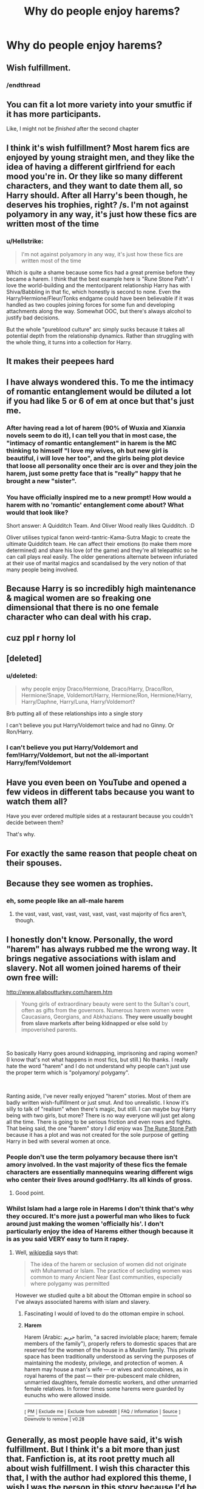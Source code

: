 #+TITLE: Why do people enjoy harems?

* Why do people enjoy harems?
:PROPERTIES:
:Author: Liamol2003
:Score: 14
:DateUnix: 1581251081.0
:DateShort: 2020-Feb-09
:FlairText: Discussion
:END:

** Wish fulfillment.
:PROPERTIES:
:Author: shinshikaizer
:Score: 41
:DateUnix: 1581252424.0
:DateShort: 2020-Feb-09
:END:

*** /endthread
:PROPERTIES:
:Author: ThatNewSockFeel
:Score: 7
:DateUnix: 1581313017.0
:DateShort: 2020-Feb-10
:END:


** You can fit a lot more variety into your smutfic if it has more participants.

Like, I might not be /finished/ after the second chapter
:PROPERTIES:
:Author: spliffay666
:Score: 10
:DateUnix: 1581277671.0
:DateShort: 2020-Feb-09
:END:


** I think it's wish fulfillment? Most harem fics are enjoyed by young straight men, and they like the idea of having a different girlfriend for each mood you're in. Or they like so many different characters, and they want to date them all, so Harry should. After all Harry's been though, he deserves his trophies, right? /s. I'm not against polyamory in any way, it's just how these fics are written most of the time
:PROPERTIES:
:Author: Redhotlipstik
:Score: 38
:DateUnix: 1581252088.0
:DateShort: 2020-Feb-09
:END:

*** u/Hellstrike:
#+begin_quote
  I'm not against polyamory in any way, it's just how these fics are written most of the time
#+end_quote

Which is quite a shame because some fics had a great premise before they became a harem. I think that the best example here is "Rune Stone Path". I love the world-building and the mentor/parent relationship Harry has with Shiva/Babbling in that fic, which honestly is second to none. Even the Harry/Hermione/Fleur/Tonks endgame could have been believable if it was handled as two couples joining forces for some fun and developing attachments along the way. Somewhat OOC, but there's always alcohol to justify bad decisions.

But the whole "pureblood culture" arc simply sucks because it takes all potential depth from the relationship dynamics. Rather than struggling with the whole thing, it turns into a collection for Harry.
:PROPERTIES:
:Author: Hellstrike
:Score: 11
:DateUnix: 1581284206.0
:DateShort: 2020-Feb-10
:END:


** It makes their peepees hard
:PROPERTIES:
:Author: Bleepbloopbotz2
:Score: 29
:DateUnix: 1581253929.0
:DateShort: 2020-Feb-09
:END:


** I have always wondered this. To me the intimacy of romantic entanglement would be diluted a lot if you had like 5 or 6 of em at once but that's just me.
:PROPERTIES:
:Score: 13
:DateUnix: 1581257581.0
:DateShort: 2020-Feb-09
:END:

*** After having read a lot of harem (90% of Wuxia and Xianxia novels seem to do it), I can tell you that in most case, the "intimacy of romantic entanglement" in harem is the MC thinking to himself "I love my wives, oh but new girl is beautiful, i will love her too", and the girls being plot device that loose all personality once their arc is over and they join the harem, just some pretty face that is "really" happy that he brought a new "sister".
:PROPERTIES:
:Author: PlusMortgage
:Score: 8
:DateUnix: 1581284094.0
:DateShort: 2020-Feb-10
:END:


*** You have officially inspired me to a new prompt! How would a harem with no 'romantic' entanglement come about? What would that look like?

Short answer: A Quidditch Team. And Oliver Wood really likes Quidditch. :D

Oliver utilises typical fanon weird-tantric-Kama-Sutra Magic to create the ultimate Quidditch team. He can affect their emotions (to make them more determined) and share his love (of the game) and they're all telepathic so he can call plays real easily. The older generations alternate between infuriated at their use of marital magics and scandalised by the very notion of that many people being involved.
:PROPERTIES:
:Author: Avalon1632
:Score: 7
:DateUnix: 1581273818.0
:DateShort: 2020-Feb-09
:END:


** Because Harry is so incredibly high maintenance & magical women are so freaking one dimensional that there is no one female character who can deal with his crap.
:PROPERTIES:
:Author: jaimystery
:Score: 5
:DateUnix: 1581273789.0
:DateShort: 2020-Feb-09
:END:


** cuz ppl r horny lol
:PROPERTIES:
:Score: 12
:DateUnix: 1581258971.0
:DateShort: 2020-Feb-09
:END:


** [deleted]
:PROPERTIES:
:Score: 12
:DateUnix: 1581254691.0
:DateShort: 2020-Feb-09
:END:

*** u/deleted:
#+begin_quote
  why people enjoy Draco/Hermione, Draco/Harry, Draco/Ron, Hermione/Snape, Voldemort/Harry, Hermione/Ron, Hermione/Harry, Harry/Daphne, Harry/Luna, Harry/Voldemort?
#+end_quote

Brb putting all of these relationships into a single story

I can't believe you put Harry/Voldemort twice and had no Ginny. Or Ron/Harry.
:PROPERTIES:
:Score: 13
:DateUnix: 1581255567.0
:DateShort: 2020-Feb-09
:END:


*** I can't believe you put Harry/Voldemort and fem!Harry/Voldemort, but not the all-important Harry/fem!Voldemort
:PROPERTIES:
:Author: Tenebris-Umbra
:Score: 7
:DateUnix: 1581273196.0
:DateShort: 2020-Feb-09
:END:


** Have you even been on YouTube and opened a few videos in different tabs because you want to watch them all?

Have you ever ordered multiple sides at a restaurant because you couldn't decide between them?

That's why.
:PROPERTIES:
:Author: Taure
:Score: 8
:DateUnix: 1581256209.0
:DateShort: 2020-Feb-09
:END:


** For exactly the same reason that people cheat on their spouses.
:PROPERTIES:
:Author: Krististrasza
:Score: 2
:DateUnix: 1581287062.0
:DateShort: 2020-Feb-10
:END:


** Because they see women as trophies.
:PROPERTIES:
:Author: 360Saturn
:Score: 3
:DateUnix: 1581256416.0
:DateShort: 2020-Feb-09
:END:

*** eh, some people like an all-male harem
:PROPERTIES:
:Author: weaxley
:Score: 0
:DateUnix: 1581266410.0
:DateShort: 2020-Feb-09
:END:

**** the vast, vast, vast, vast, vast, vast, vast, vast majority of fics aren't, though.
:PROPERTIES:
:Author: Uncommonality
:Score: 10
:DateUnix: 1581271498.0
:DateShort: 2020-Feb-09
:END:


** I honestly don't know. Personally, the word "harem" has always rubbed me the wrong way. It brings negative associations with islam and slavery. Not all women joined harems of their own free will:

[[http://www.allaboutturkey.com/harem.htm]]

#+begin_quote
  Young girls of extraordinary beauty were sent to the Sultan's court, often as gifts from the governors. Numerous harem women were Caucasians, Georgians, and Abkhazians. *They were usually bought from slave markets after being kidnapped or else sold* by impoverished parents.
#+end_quote

​

So basically Harry goes around kidnapping, imprisoning and raping women? (I know that's not what happens in most fics, but still.) No thanks. I really hate the word "harem" and I do not understand why people can't just use the proper term which is "polyamory/ polygamy".

​

Ranting aside, I've never really enjoyed "harem" stories. Most of them are badly written wish-fulfillment or just smut. And too unrealistic. I know it's silly to talk of "realism" when there's magic, but still. I can maybe buy Harry being with two girls, but more? There is no way everyone will just get along all the time. There is going to be serious friction and even rows and fights. That being said, the one "harem" story I /did/ enjoy was [[https://www.fanfiction.net/s/11898648/1/Harry-Potter-and-the-Rune-Stone-Path][The Rune Stone Path]] because it has a plot and was not created for the sole purpose of getting Harry in bed with several women at once.
:PROPERTIES:
:Author: u-useless
:Score: 5
:DateUnix: 1581258544.0
:DateShort: 2020-Feb-09
:END:

*** People don't use the term polyamory because there isn't amory involved. In the vast majority of these fics the female characters are essentially mannequins wearing different wigs who center their lives around god!Harry. Its all kinds of gross.
:PROPERTIES:
:Author: 360Saturn
:Score: 16
:DateUnix: 1581262530.0
:DateShort: 2020-Feb-09
:END:

**** Good point.
:PROPERTIES:
:Author: u-useless
:Score: 2
:DateUnix: 1581266063.0
:DateShort: 2020-Feb-09
:END:


*** Whilst Islam had a large role in Harems I don't think that's why they occured. It's more just a powerful man who likes to fuck around just making the women 'officially his'. I don't particularly enjoy the idea of Harems either though because it is as you said VERY easy to turn it rapey.
:PROPERTIES:
:Author: Witcher797
:Score: 1
:DateUnix: 1581263434.0
:DateShort: 2020-Feb-09
:END:

**** Well, [[https://en.wikipedia.org/wiki/Harem][wikipedia]] says that:

#+begin_quote
  The idea of the harem or seclusion of women did not originate with Muhammad or Islam. The practice of secluding women was common to many Ancient Near East communities, especially where polygamy was permitted
#+end_quote

However we studied quite a bit about the Ottoman empire in school so I've always associated harems with islam and slavery.
:PROPERTIES:
:Author: u-useless
:Score: 0
:DateUnix: 1581266264.0
:DateShort: 2020-Feb-09
:END:

***** Fascinating I would of loved to do the ottoman empire in school.
:PROPERTIES:
:Author: Witcher797
:Score: 1
:DateUnix: 1581266794.0
:DateShort: 2020-Feb-09
:END:


***** *Harem*

Harem (Arabic: حريم‎ ḥarīm, "a sacred inviolable place; harem; female members of the family"), properly refers to domestic spaces that are reserved for the women of the house in a Muslim family. This private space has been traditionally understood as serving the purposes of maintaining the modesty, privilege, and protection of women. A harem may house a man's wife --- or wives and concubines, as in royal harems of the past --- their pre-pubescent male children, unmarried daughters, female domestic workers, and other unmarried female relatives. In former times some harems were guarded by eunuchs who were allowed inside.

--------------

^{[} [[https://www.reddit.com/message/compose?to=kittens_from_space][^{PM}]] ^{|} [[https://reddit.com/message/compose?to=WikiTextBot&message=Excludeme&subject=Excludeme][^{Exclude} ^{me}]] ^{|} [[https://np.reddit.com/r/HPfanfiction/about/banned][^{Exclude} ^{from} ^{subreddit}]] ^{|} [[https://np.reddit.com/r/WikiTextBot/wiki/index][^{FAQ} ^{/} ^{Information}]] ^{|} [[https://github.com/kittenswolf/WikiTextBot][^{Source}]] ^{]} ^{Downvote} ^{to} ^{remove} ^{|} ^{v0.28}
:PROPERTIES:
:Author: WikiTextBot
:Score: 1
:DateUnix: 1581266272.0
:DateShort: 2020-Feb-09
:END:


** Generally, as most people have said, it's wish fulfillment. But I think it's a bit more than just that. Fanfiction is, at its root pretty much all about wish fulfillment. I wish this character this that, I with the author had explored this theme, I wish I was the person in this story because I'd be so much smarter. Wish fullfillment is pretty much fanfiction in a nutshell.

So what specifically causes the harem thing? I think it's actually a kind of impatience. Some people have their One True Pairing, and will only read stories that feature it, or at least do not feature its competitors. Other people like a variety of pairings, for a variety of reasons (interesting social situations, colliding world views, characters X, Y and Z are just so totally hot).

Theres this psychological thing called decision fatigue, where people given more choice make poorer quality decisions. They have too many options to assess the merits of each, so they basically just make their choice at random.

I think writers often write harem because they don't want to have to choose between a bunch of different possible pairings. It's a lot of work to write a whole story, it would just be so much easier to squeeze four relationships into this one story than write four whole stories. This is pretty much always a bad idea. It cramps any romantic beats and cuts all the romance off at the ankles. The story would have been so much better served if the writer had just chosen one, and stuck to them.

But that choice is hard, and it's a real investment to write too. The temptation is real. I suspect some people enjoy reading it for similar reasons. Why scratch only one itch when you can scratch them all?

But also, it makes ma peepee hard.
:PROPERTIES:
:Author: SteelbadgerMk2
:Score: 1
:DateUnix: 1581342095.0
:DateShort: 2020-Feb-10
:END:


** i think the kids call it edging.
:PROPERTIES:
:Author: andrewwaiting
:Score: 1
:DateUnix: 1581369654.0
:DateShort: 2020-Feb-11
:END:
